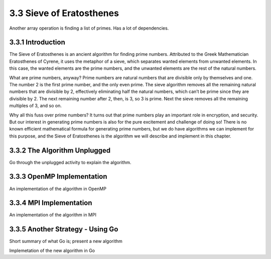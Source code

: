 3.3 Sieve of Eratosthenes
--------------------------


Another array operation is finding a list of primes. Has a lot of dependencies. 



3.3.1 Introduction
^^^^^^^^^^^^^^^^^^^

The Sieve of Eratosthenes is an ancient algorithm for finding prime numbers.
Attributed to the Greek Mathematician Eratosthenes of Cyrene, it uses the
metaphor of a sieve, which separates wanted elements from unwanted elements.
In this case, the wanted elements are the prime numbers, and the unwanted
elements are the rest of the natural numbers.

What are prime numbers, anyway? Prime numbers are natural numbers
that are divisible only by themselves and one. The number 2 is the first prime
number, and the only even prime. The sieve algorithm removes all the remaining
natural numbers that are divisible by 2, effectively eliminating half the natural
numbers, which can’t be prime since they are divisible by 2. The next remaining
number after 2, then, is 3, so 3 is prime. Next the sieve removes all the remaining
multiples of 3, and so on.

Why all this fuss over prime numbers? It turns out that prime numbers play
an important role in encryption, and security. But our interest in generating
prime numbers is also for the pure excitement and challenge of doing so! There
is no known efficient mathematical formula for generating prime numbers, but
we do have algorithms we can implement for this purpose, and the Sieve of
Eratosthenes is the algorithm we will describe and implement in this chapter.

3.3.2 The Algorithm Unplugged
^^^^^^^^^^^^^^^^^^^^^^^^^^^^^^

Go through the unplugged activity to explain the algorithm. 

3.3.3 OpenMP Implementation
^^^^^^^^^^^^^^^^^^^^^^^^^^^^^^^^

An implementation of the algorithm in OpenMP

3.3.4 MPI Implementation 
^^^^^^^^^^^^^^^^^^^^^^^^^^^^^
An implementation of the algorithm in MPI


3.3.5 Another Strategy - Using Go
^^^^^^^^^^^^^^^^^^^^^^^^^^^^^^^^^^^^^

Short summary of what Go is; present a new algorithm

Implemetation of the new algorithm in Go
